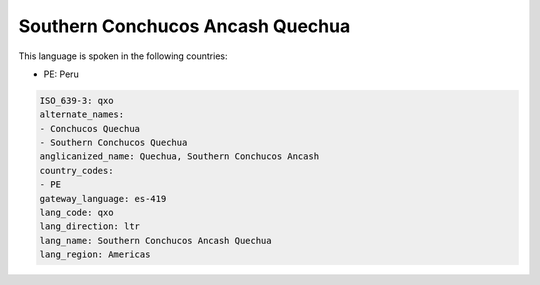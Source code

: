 .. _qxo:

Southern Conchucos Ancash Quechua
=================================

This language is spoken in the following countries:

* PE: Peru

.. code-block:: yaml

    ISO_639-3: qxo
    alternate_names:
    - Conchucos Quechua
    - Southern Conchucos Quechua
    anglicanized_name: Quechua, Southern Conchucos Ancash
    country_codes:
    - PE
    gateway_language: es-419
    lang_code: qxo
    lang_direction: ltr
    lang_name: Southern Conchucos Ancash Quechua
    lang_region: Americas
    
